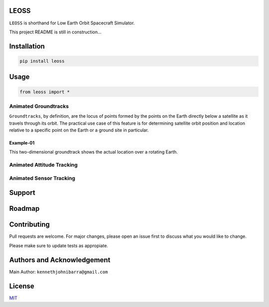 LEOSS
=====

``LEOSS`` is shorthand for Low Earth Orbit Spacecraft Simulator. 

This project README is still in construction...

Installation
============

.. code:: sh

    pip install leoss

Usage
=====

.. code:: python

    from leoss import *

Animated Groundtracks
---------------------

``Groundtracks``, by definition, are the locus of points formed by the points on the Earth directly below a satellite
as it travels through its orbit. The practical use case of this feature is for determining satellite orbit position and
location relative to a specific point on the Earth or a ground site in particular. 

Example-01
~~~~~~~~~~

.. code:: python
    system = LEOSS()
    system.epoch(2023,1,1,12,0,0)

    system.addSpacecraft("DIWATA")

    spacecraft = system.getSpacecrafts()
    recorder   = system.getRecorders()

    spacecraft["DIWATA"].setmass(4.00)
    spacecraft["DIWATA"].setsize(Vector(0.1,0.1,0.3405))
    spacecraft["DIWATA"].setposition(Vector(-3398.36655479e3, 2536.91064491e3,  5312.67851581e3))
    spacecraft["DIWATA"].setvelocity(Vector(-5.05043202e3, -5.73213209e3, -0.49795572e3))

    time = 60*60*24*1

    simulateProgress(system, time, 8, orbitPropOnly=True)

    groundTrack(recorder['DIWATA'])

|Groundtrack Image|

This two-dimensional groundtrack shows the actual location over a rotating Earth.

|Groundtrack|

Animated Attitude Tracking
--------------------------

|Attitudetrack|

Animated Sensor Tracking
------------------------

|Sensortrack|

Support
=======

Roadmap
=======

Contributing
============

Pull requests are welcome. For major changes, please open an issue first to discuss what you would like to change.

Please make sure to update tests as appropiate.

Authors and Acknowledgement
===========================

Main Author: ``kennethjohnibarra@gmail.com``

License
=======

`MIT <https://choosealicense.com/licenses/mit/>`__

.. |Groundtrack Image| image:: https://github.com/space-hiro/LEOSS/blob/main/examples/Figure_1.png
.. |Groundtrack| image:: https://github.com/space-hiro/LEOSS/blob/main/examples/Groundtrack.gif
.. |Attitudetrack| image:: https://github.com/space-hiro/LEOSS/blob/main/examples/Attitudetrack.gif
.. |Sensortrack| image:: https://github.com/space-hiro/LEOSS/blob/main/examples/Sensortrack.gif